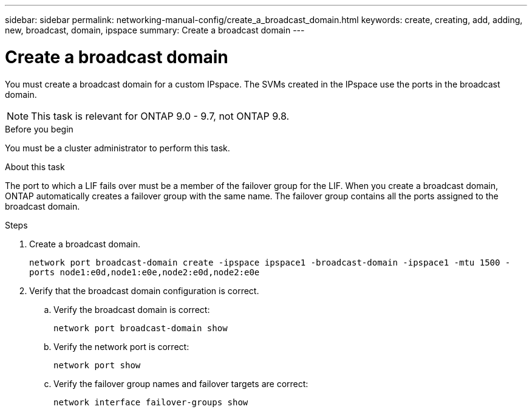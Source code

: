 ---
sidebar: sidebar
permalink: networking-manual-config/create_a_broadcast_domain.html
keywords: create, creating, add, adding, new, broadcast, domain, ipspace
summary: Create a broadcast domain
---

= Create a broadcast domain
:hardbreaks:
:nofooter:
:icons: font
:linkattrs:
:imagesdir: ./media/

//
// restructured: March 2021
//

[.lead]
You must create a broadcast domain for a custom IPspace. The SVMs created in the IPspace use the ports in the broadcast domain.

NOTE: This task is relevant for ONTAP 9.0 - 9.7, not ONTAP 9.8.

.Before you begin

You must be a cluster administrator to perform this task.

.About this task

The port to which a LIF fails over must be a member of the failover group for the LIF. When you create a broadcast domain, ONTAP automatically creates a failover group with the same name. The failover group contains all the ports assigned to the broadcast domain.

.Steps

. Create a broadcast domain.
+
`network port broadcast-domain create -ipspace ipspace1 -broadcast-domain -ipspace1 -mtu 1500 -ports node1:e0d,node1:e0e,node2:e0d,node2:e0e`
. Verify that the broadcast domain configuration is correct.
.. Verify the broadcast domain is correct:
+
`network port broadcast-domain show`
.. Verify the network port is correct:
+
`network port show`
.. Verify the failover group names and failover targets are correct:
+
`network interface failover-groups show`
